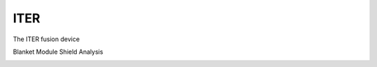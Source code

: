 ITER
=========
The ITER fusion device

.. image:: main.png
   :scale: 80
   :alt:   ITER Assembley Model

Blanket Module Shield Analysis

.. image:: bsm_work.png
   :scale: 45
   :alt:   Blanket Shield Module
